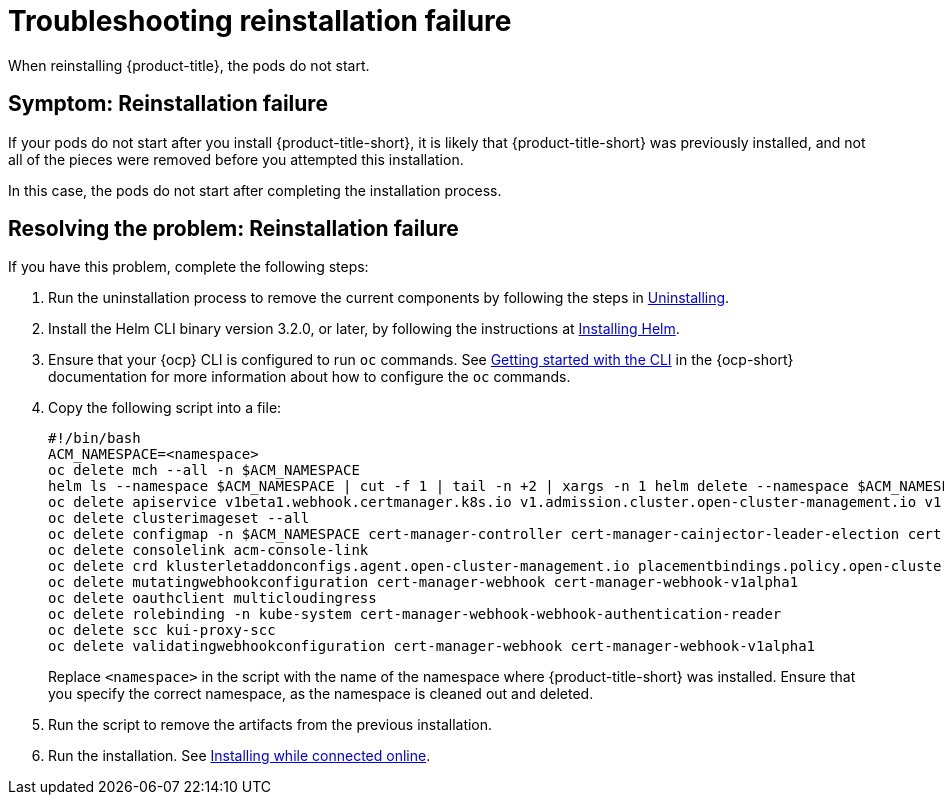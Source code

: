 [#troubleshooting-reinstallation-failure]
= Troubleshooting reinstallation failure

When reinstalling {product-title}, the pods do not start.

[#symptom-reinstallation-failure]
== Symptom: Reinstallation failure

If your pods do not start after you install {product-title-short}, it is likely that {product-title-short} was previously installed, and not all of the pieces were removed before you attempted this installation. 

In this case, the pods do not start after completing the installation process. 

[#resolving-the-problem-reinstallation-failure]
== Resolving the problem: Reinstallation failure

If you have this problem, complete the following steps: 

. Run the uninstallation process to remove the current components by following the steps in link:../install/uninstall.adoc#uninstalling[Uninstalling].

. Install the Helm CLI binary version 3.2.0, or later, by following the instructions at https://helm.sh/docs/intro/install/[Installing Helm].

. Ensure that your {ocp} CLI is configured to run `oc` commands. See https://docs.openshift.com/container-platform/4.5/cli_reference/openshift_cli/getting-started-cli.html[Getting started with the CLI] in the {ocp-short} documentation for more information about how to configure the `oc` commands. 

. Copy the following script into a file:
+
----
#!/bin/bash
ACM_NAMESPACE=<namespace>
oc delete mch --all -n $ACM_NAMESPACE
helm ls --namespace $ACM_NAMESPACE | cut -f 1 | tail -n +2 | xargs -n 1 helm delete --namespace $ACM_NAMESPACE
oc delete apiservice v1beta1.webhook.certmanager.k8s.io v1.admission.cluster.open-cluster-management.io v1.admission.work.open-cluster-management.io
oc delete clusterimageset --all
oc delete configmap -n $ACM_NAMESPACE cert-manager-controller cert-manager-cainjector-leader-election cert-manager-cainjector-leader-election-core
oc delete consolelink acm-console-link
oc delete crd klusterletaddonconfigs.agent.open-cluster-management.io placementbindings.policy.open-cluster-management.io policies.policy.open-cluster-management.io userpreferences.console.open-cluster-management.io searchservices.search.acm.com 
oc delete mutatingwebhookconfiguration cert-manager-webhook cert-manager-webhook-v1alpha1
oc delete oauthclient multicloudingress
oc delete rolebinding -n kube-system cert-manager-webhook-webhook-authentication-reader
oc delete scc kui-proxy-scc
oc delete validatingwebhookconfiguration cert-manager-webhook cert-manager-webhook-v1alpha1
----
+
Replace `<namespace>` in the script with the name of the namespace where {product-title-short} was installed. Ensure that you specify the correct namespace, as the namespace is cleaned out and deleted. 

. Run the script to remove the artifacts from the previous installation. 

. Run the installation. See link:../install/install_connected.adoc#installing-while-connected-online[Installing while connected online].


